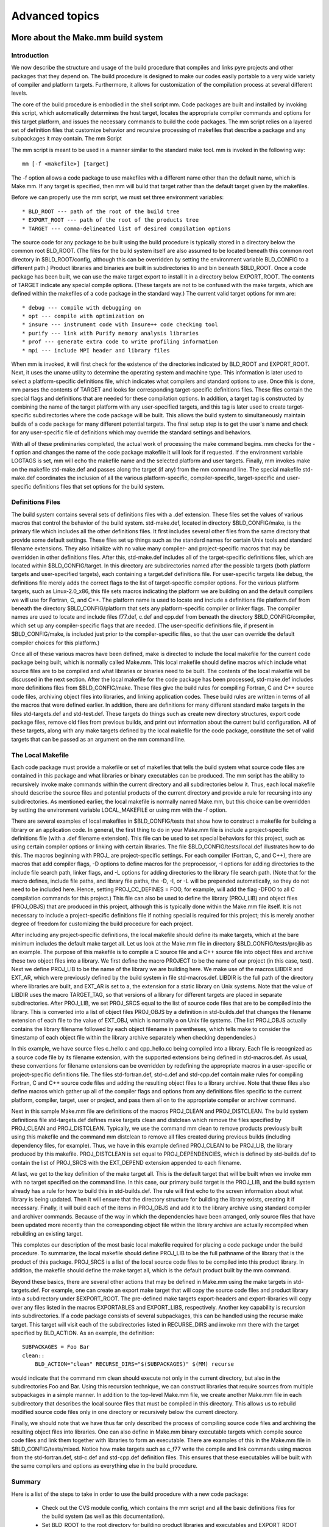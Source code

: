 Advanced topics
===============

.. _moreMakemm:

More about the Make.mm build system
-----------------------------------

Introduction
^^^^^^^^^^^^

We now describe the structure and usage of the build procedure that compiles and links pyre projects and other packages that they depend on. The build procedure is designed to make our codes easily portable to a very wide variety of compiler and platform targets. Furthermore, it allows for customization of the compilation process at several different levels.

The core of the build procedure is embodied in the shell script mm. Code packages are built and installed by invoking this script, which automatically determines the host target, locates the appropriate compiler commands and options for this target platform, and issues the necessary commands to build the code packages. The mm script relies on a layered set of definition files that customize behavior and recursive processing of makefiles that describe a package and any subpackages it may contain.
The mm Script

The mm script is meant to be used in a manner similar to the standard make tool. mm is invoked in the following way::

    mm [-f <makefile>] [target]

The -f option allows a code package to use makefiles with a different name other than the default name, which is Make.mm. If any target is specified, then mm will build that target rather than the default target given by the makefiles.

Before we can properly use the mm script, we must set three environment variables::

    * BLD_ROOT --- path of the root of the build tree
    * EXPORT_ROOT --- path of the root of the products tree
    * TARGET --- comma-delineated list of desired compilation options 

The source code for any package to be built using the build procedure is typically stored in a directory below the common root BLD_ROOT. (The files for the build system itself are also assumed to be located beneath this common root directory in $BLD_ROOT/config, although this can be overridden by setting the environment variable BLD_CONFIG to a different path.) Product libraries and binaries are built in subdirectories lib and bin beneath $BLD_ROOT. Once a code package has been built, we can use the make target export to install it in a directory below EXPORT_ROOT. The contents of TARGET indicate any special compile options. (These targets are not to be confused with the make targets, which are defined within the makefiles of a code package in the standard way.) The current valid target options for mm are::

    * debug --- compile with debugging on
    * opt --- compile with optimization on
    * insure --- instrument code with Insure++ code checking tool
    * purify --- link with Purify memory analysis libraries
    * prof --- generate extra code to write profiling information
    * mpi --- include MPI header and library files 

When mm is invoked, it will first check for the existence of the directories indicated by BLD_ROOT and EXPORT_ROOT. Next, it uses the uname utility to determine the operating system and machine type. This information is later used to select a platform-specific definitions file, which indicates what compilers and standard options to use. Once this is done, mm parses the contents of TARGET and looks for corresponding target-specific definitions files. These files contain the special flags and definitions that are needed for these compilation options. In addition, a target tag is constructed by combining the name of the target platform with any user-specified targets, and this tag is later used to create target-specific subdirectories where the code package will be built. This allows the build system to simultaneously maintain builds of a code package for many different potential targets. The final setup step is to get the user's name and check for any user-specific file of definitions which may override the standard settings and behaviors.

With all of these preliminaries completed, the actual work of processing the make command begins. mm checks for the -f option and changes the name of the code package makefile it will look for if requested. If the environment variable LOGTAGS is set, mm will echo the makefile name and the selected platform and user targets. Finally, mm invokes make on the makefile std-make.def and passes along the target (if any) from the mm command line. The special makefile std-make.def coordinates the inclusion of all the various platform-specific, compiler-specific, target-specific and user-specific definitions files that set options for the build system.

Definitions Files
^^^^^^^^^^^^^^^^^

The build system contains several sets of definitions files with a .def extension. These files set the values of various macros that control the behavior of the build system. std-make.def, located in directory $BLD_CONFIG/make, is the primary file which includes all the other definitions files. It first includes several other files from the same directory that provide some default settings. These files set up things such as the standard names for certain Unix tools and standard filename extensions. They also initialize with no value many compiler- and project-specific macros that may be overridden in other definitions files. After this, std-make.def includes all of the target-specific definitions files, which are located within $BLD_CONFIG/target. In this directory are subdirectories named after the possible targets (both platform targets and user-specified targets), each containing a target.def definitions file. For user-specific targets like debug, the definitions file merely adds the correct flags to the list of target-specific compiler options. For the various platform targets, such as Linux-2.0_x86, this file sets macros indicating the platform we are building on and the default compilers we will use for Fortran, C, and C++. The platform name is used to locate and include a definitions file platform.def from beneath the directory $BLD_CONFIG/platform that sets any platform-specific compiler or linker flags. The compiler names are used to locate and include files f77.def, c.def and cpp.def from beneath the directory $BLD_CONFIG/compiler, which set up any compiler-specific flags that are needed. (The user-specific definitions file, if present in $BLD_CONFIG/make, is included just prior to the compiler-specific files, so that the user can override the default compiler choices for this platform.)

Once all of these various macros have been defined, make is directed to include the local makefile for the current code package being built, which is normally called Make.mm. This local makefile should define macros which include what source files are to be compiled and what libraries or binaries need to be built. The contents of the local makefile will be discussed in the next section. After the local makefile for the code package has been processed, std-make.def includes more definitions files from $BLD_CONFIG/make. These files give the build rules for compiling Fortran, C and C++ source code files, archiving object files into libraries, and linking application codes. These build rules are written in terms of all the macros that were defined earlier. In addition, there are definitions for many different standard make targets in the files std-targets.def and std-test.def. These targets do things such as create new directory structures, export code package files, remove old files from previous builds, and print out information about the current build configuration. All of these targets, along with any make targets defined by the local makefile for the code package, constitute the set of valid targets that can be passed as an argument on the mm command line.

The Local Makefile
^^^^^^^^^^^^^^^^^^

Each code package must provide a makefile or set of makefiles that tells the build system what source code files are contained in this package and what libraries or binary executables can be produced. The mm script has the ability to recursively invoke make commands within the current directory and all subdirectories below it. Thus, each local makefile should describe the source files and potential products of the current directory and provide a rule for recursing into any subdirectories. As mentioned earlier, the local makefile is normally named Make.mm, but this choice can be overridden by setting the environment variable LOCAL_MAKEFILE or using mm with the -f option.

There are several examples of local makefiles in $BLD_CONFIG/tests that show how to construct a makefile for building a library or an application code. In general, the first thing to do in your Make.mm file is include a project-specific definitions file (with a .def filename extension). This file can be used to set special behaviors for this project, such as using certain compiler options or linking with certain libraries. The file $BLD_CONFIG/tests/local.def illustrates how to do this. The macros beginning with PROJ\_ are project-specific settings. For each compiler (Fortran, C, and C++), there are macros that add compiler flags, -D options to define macros for the preprocessor, -I options for adding directories to the include file search path, linker flags, and -L options for adding directories to the library file search path. (Note that for the macro defines, include file paths, and library file paths, the -D, -I, or -L will be prepended automatically, so they do not need to be included here. Hence, setting PROJ_CC_DEFINES = FOO, for example, will add the flag -DFOO to all C compilation commands for this project.) This file can also be used to define the library (PROJ_LIB) and object files (PROJ_OBJS) that are produced in this project, although this is typically done within the Make.mm file itself. It is not necessary to include a project-specific definitions file if nothing special is required for this project; this is merely another degree of freedom for customizing the build procedure for each project.

After including any project-specific definitions, the local makefile should define its make targets, which at the bare minimum includes the default make target all. Let us look at the Make.mm file in directory $BLD_CONFIG/tests/projlib as an example. The purpose of this makefile is to compile a C source file and a C++ source file into object files and archive these two object files into a library. We first define the macro PROJECT to be the name of our project (in this case, test). Next we define PROJ_LIB to be the name of the library we are building here. We make use of the macros LIBDIR and EXT_AR, which were previously defined by the build system in file std-macros.def. LIBDIR is the full path of the directory where libraries are built, and EXT_AR is set to a, the extension for a static library on Unix systems. Note that the value of LIBDIR uses the macro TARGET_TAG, so that versions of a library for different targets are placed in separate subdirectories. After PROJ_LIB, we set PROJ_SRCS equal to the list of source code files that are to be compiled into the library. This is converted into a list of object files PROJ_OBJS by a definition in std-builds.def that changes the filename extension of each file to the value of EXT_OBJ, which is normally o on Unix file systems. (The list PROJ_OBJS actually contains the library filename followed by each object filename in parentheses, which tells make to consider the timestamp of each object file within the library archive separately when checking dependencies.)

In this example, we have source files c_hello.c and cpp_hello.cc being compiled into a library. Each file is recognized as a source code file by its filename extension, with the supported extensions being defined in std-macros.def. As usual, these conventions for filename extensions can be overridden by redefining the appropriate macros in a user-specific or project-specific definitions file. The files std-fortran.def, std-c.def and std-cpp.def contain make rules for compiling Fortran, C and C++ source code files and adding the resulting object files to a library archive. Note that these files also define macros which gather up all of the compiler flags and options from any definitions files specific to the current platform, compiler, target, user or project, and pass them all on to the appropriate compiler or archiver command.

Next in this sample Make.mm file are definitions of the macros PROJ_CLEAN and PROJ_DISTCLEAN. The build system definitions file std-targets.def defines make targets clean and distclean which remove the files specified by PROJ_CLEAN and PROJ_DISTCLEAN. Typically, we use the command mm clean to remove products previously built using this makefile and the command mm distclean to remove all files created during previous builds (including dependency files, for example). Thus, we have in this example defined PROJ_CLEAN to be PROJ_LIB, the library produced by this makefile. PROJ_DISTCLEAN is set equal to PROJ_DEPENDENCIES, which is defined by std-builds.def to contain the list of PROJ_SRCS with the EXT_DEPEND extension appended to each filename.

At last, we get to the key definition of the make target all. This is the default target that will be built when we invoke mm with no target specified on the command line. In this case, our primary build target is the PROJ_LIB, and the build system already has a rule for how to build this in std-builds.def. The rule will first echo to the screen information about what library is being updated. Then it will ensure that the directory structure for building the library exists, creating it if necessary. Finally, it will build each of the items in PROJ_OBJS and add it to the library archive using standard compiler and archiver commands. Because of the way in which the dependencies have been arranged, only source files that have been updated more recently than the corresponding object file within the library archive are actually recompiled when rebuilding an existing target.

This completes our description of the most basic local makefile required for placing a code package under the build procedure. To summarize, the local makefile should define PROJ_LIB to be the full pathname of the library that is the product of this package. PROJ_SRCS is a list of the local source code files to be compiled into this product library. In addition, the makefile should define the make target all, which is the default product built by the mm command.

Beyond these basics, there are several other actions that may be defined in Make.mm using the make targets in std-targets.def. For example, one can create an export make target that will copy the source code files and product library into a subdirectory under $EXPORT_ROOT. The pre-defined make targets export-headers and export-libraries will copy over any files listed in the macros EXPORTABLES and EXPORT_LIBS, respectively. Another key capability is recursion into subdirectories. If a code package consists of several subpackages, this can be handled using the recurse make target. This target will visit each of the subdirectories listed in RECURSE_DIRS and invoke mm there with the target specified by BLD_ACTION. As an example, the definition::

    SUBPACKAGES = Foo Bar
    clean::
        BLD_ACTION="clean" RECURSE_DIRS="$(SUBPACKAGES)" $(MM) recurse

would indicate that the command mm clean should execute not only in the current directory, but also in the subdirectories Foo and Bar. Using this recursion technique, we can construct libraries that require sources from multiple subpackages in a simple manner. In addition to the top-level Make.mm file, we create another Make.mm file in each subdirectory that describes the local source files that must be compiled in this directory. This allows us to rebuild modified source code files only in one directory or recursively below the current directory.

Finally, we should note that we have thus far only described the process of compiling source code files and archiving the resulting object files into libraries. One can also define in Make.mm binary executable targets which compile source code files and link them together with libraries to form an executable. There are examples of this in the Make.mm file in $BLD_CONFIG/tests/mixed. Notice how make targets such as c_f77 write the compile and link commands using macros from the std-fortran.def, std-c.def and std-cpp.def definition files. This ensures that these executables will be built with the same compilers and options as everything else in the build procedure.

Summary
^^^^^^^

Here is a list of the steps to take in order to use the build procedure with a new code package:

    * Check out the CVS module config, which contains the mm script and all the basic definitions files for the build system (as well as this documentation).
    * Set BLD_ROOT to the root directory for building product libraries and executables and EXPORT_ROOT to the root directory for exporting header files and pre-built libraries or binaries. Also set BLD_CONFIG to the root directory for the build system files if this is not the same as $BLD_ROOT/config.
    * Ensure that $BLD_CONFIG/make is in your PATH variable, so that you can execute the mm script.
    * Create a local makefile for each directory within the directory structure of your code package that contains header files to be exported and/or source code files to be compiled into libraries or applications.
    * Set TARGET to a comma-delineated list of compilation targets such as debug compilation or linking with MPI.
    * Invoke mm to build the default target all or any other make target defined in std-targets.def or the local makefile. 



.. _pyre-inventory-implementation:

Inventory, Trait, and Notary
----------------------------

Inventory has descriptors as its static members. 
Descriptors are special python objects that define __get__ (and __set__) methods. 

.. note:: Descriptors are not instances of pyre.inventory.Descriptor.Descriptor. The class pyre.inventory.Descriptor.Descriptor is not a real descriptor class in the sense of `this discussion <http://users.rcn.com/python/download/Descriptor.htm>`_. In pyre, pyre.inventory.Trait.Trait is the real descriptor class. 

An instance of a descriptor describes a property of its parent, but **does not hold the value of this property**. This is why you can inherit Inventory but its static members do not conflict with different instances of Inventory classes.

For example ::

  class Inventory(Component.Inventory):
  
      import pyre
  
      a = pyre.inventory.str('a', default="" )

Here pyre.inventory.str makes a Str instance. Str is a subclass of Trait. 
So the instance Inventory.a is a descriptor that says the instance of 
Inventory class will have a property called a. 
This property is a string, and it defaults to be empty.

When Inventory class is instantiated, ::

  inventory = Inventory(...)

and when we are asking for its property, ::

  inventory.a

The __set__ and __get__ functions of Trait class will get called and which, 
in turn, calls getTraitValue and setTraitValue of the Inventory class. 

So you can see the class Trait and Inventory have to cooperate to
implement this idea of Descriptor.

Notary
^^^^^^
Inventory has its metaclass pyre.inventory.Notary.Notary. 
The metaclass's __init__ will be called when the object of the class 
(Note: the class object != the class instance) is built. 
In Notary's __init__, all traits of an Inventory class will be 
collected to two registries, one for properties, and one for facilities.


.. _weaver:

Pyre rendering: Weaver
----------------------

A typical pyre pattern is to move rendering methods to a class which subclasses Weaver:

.. inheritance-diagram:: pyre.weaver.Weaver
   :parts: 1

which makes use of the visitor pattern while traversing data structures:

.. inheritance-diagram:: pyre.weaver.components.BlockComments pyre.weaver.components.BlockMill pyre.weaver.components.CommentingStrategy pyre.weaver.components.Indenter pyre.weaver.components.LineComments  pyre.weaver.components.LineMill pyre.weaver.components.Mill pyre.weaver.components.Stationery
   :parts: 1

using a number of underlying rendering classes called "mills":  

.. inheritance-diagram:: pyre.weaver.mills.CMill pyre.weaver.mills.CshMill pyre.weaver.mills.CxxMill pyre.weaver.mills.Fortran77Mill pyre.weaver.mills.Fortran90Mill pyre.weaver.mills.HTMLMill pyre.weaver.mills.MakeMill pyre.weaver.mills.PerlMill pyre.weaver.mills.PythonMill pyre.weaver.mills.ShMill pyre.weaver.mills.TeXMill pyre.weaver.mills.XMLMill 
   :parts: 1

Examples where this has been done include generating html pages in :ref:`opal<opal>` or geometrical pml files in :ref:`pyre.geometry <pyre-geometry>`.




.. _mystic:

.. Science tutorial: Distributed optimization
.. ==========================================





